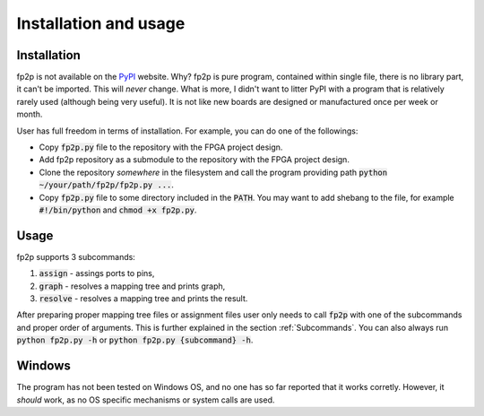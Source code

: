 Installation and usage
----------------------

Installation
============

fp2p is not available on the `PyPI <https://pypi.org/>`_ website.
Why?
fp2p is pure program, contained within single file, there is no library part, it can't be imported.
This will *never* change.
What is more, I didn't want to litter PyPI with a program that is relatively rarely used (although being very useful).
It is not like new boards are designed or manufactured once per week or month.

User has full freedom in terms of installation.
For example, you can do one of the followings:

- Copy :code:`fp2p.py` file to the repository with the FPGA project design.
- Add fp2p repository as a submodule to the repository with the FPGA project design.
- Clone the repository *somewhere* in the filesystem and call the program providing path :code:`python ~/your/path/fp2p/fp2p.py ...`.
- Copy :code:`fp2p.py` file to some directory included in the :code:`PATH`. You may want to add shebang to the file, for example :code:`#!/bin/python` and :code:`chmod +x fp2p.py`.

Usage
=====

fp2p supports 3 subcommands:

1. :code:`assign` - assings ports to pins,
2. :code:`graph` - resolves a mapping tree and prints graph,
3. :code:`resolve` - resolves a mapping tree and prints the result.

After preparing proper mapping tree files or assignment files user only needs to call :code:`fp2p` with one of the subcommands and proper order of arguments.
This is further explained in the section :ref:`Subcommands`.
You can also always run :code:`python fp2p.py -h` or :code:`python fp2p.py {subcommand} -h`.

Windows
=======

The program has not been tested on Windows OS, and no one has so far reported that it works corretly.
However, it *should* work, as no OS specific mechanisms or system calls are used.
